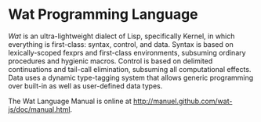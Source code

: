 * Wat Programming Language

/Wat/ is an ultra-lightweight dialect of Lisp, specifically Kernel, in
which everything is first-class: syntax, control, and data.  Syntax is
based on lexically-scoped fexprs and first-class environments,
subsuming ordinary procedures and hygienic macros.  Control is based
on delimited continuations and tail-call elimination, subsuming all
computational effects.  Data uses a dynamic type-tagging system that
allows generic programming over built-in as well as user-defined data
types.

The Wat Language Manual is online at
<http://manuel.github.com/wat-js/doc/manual.html>.
